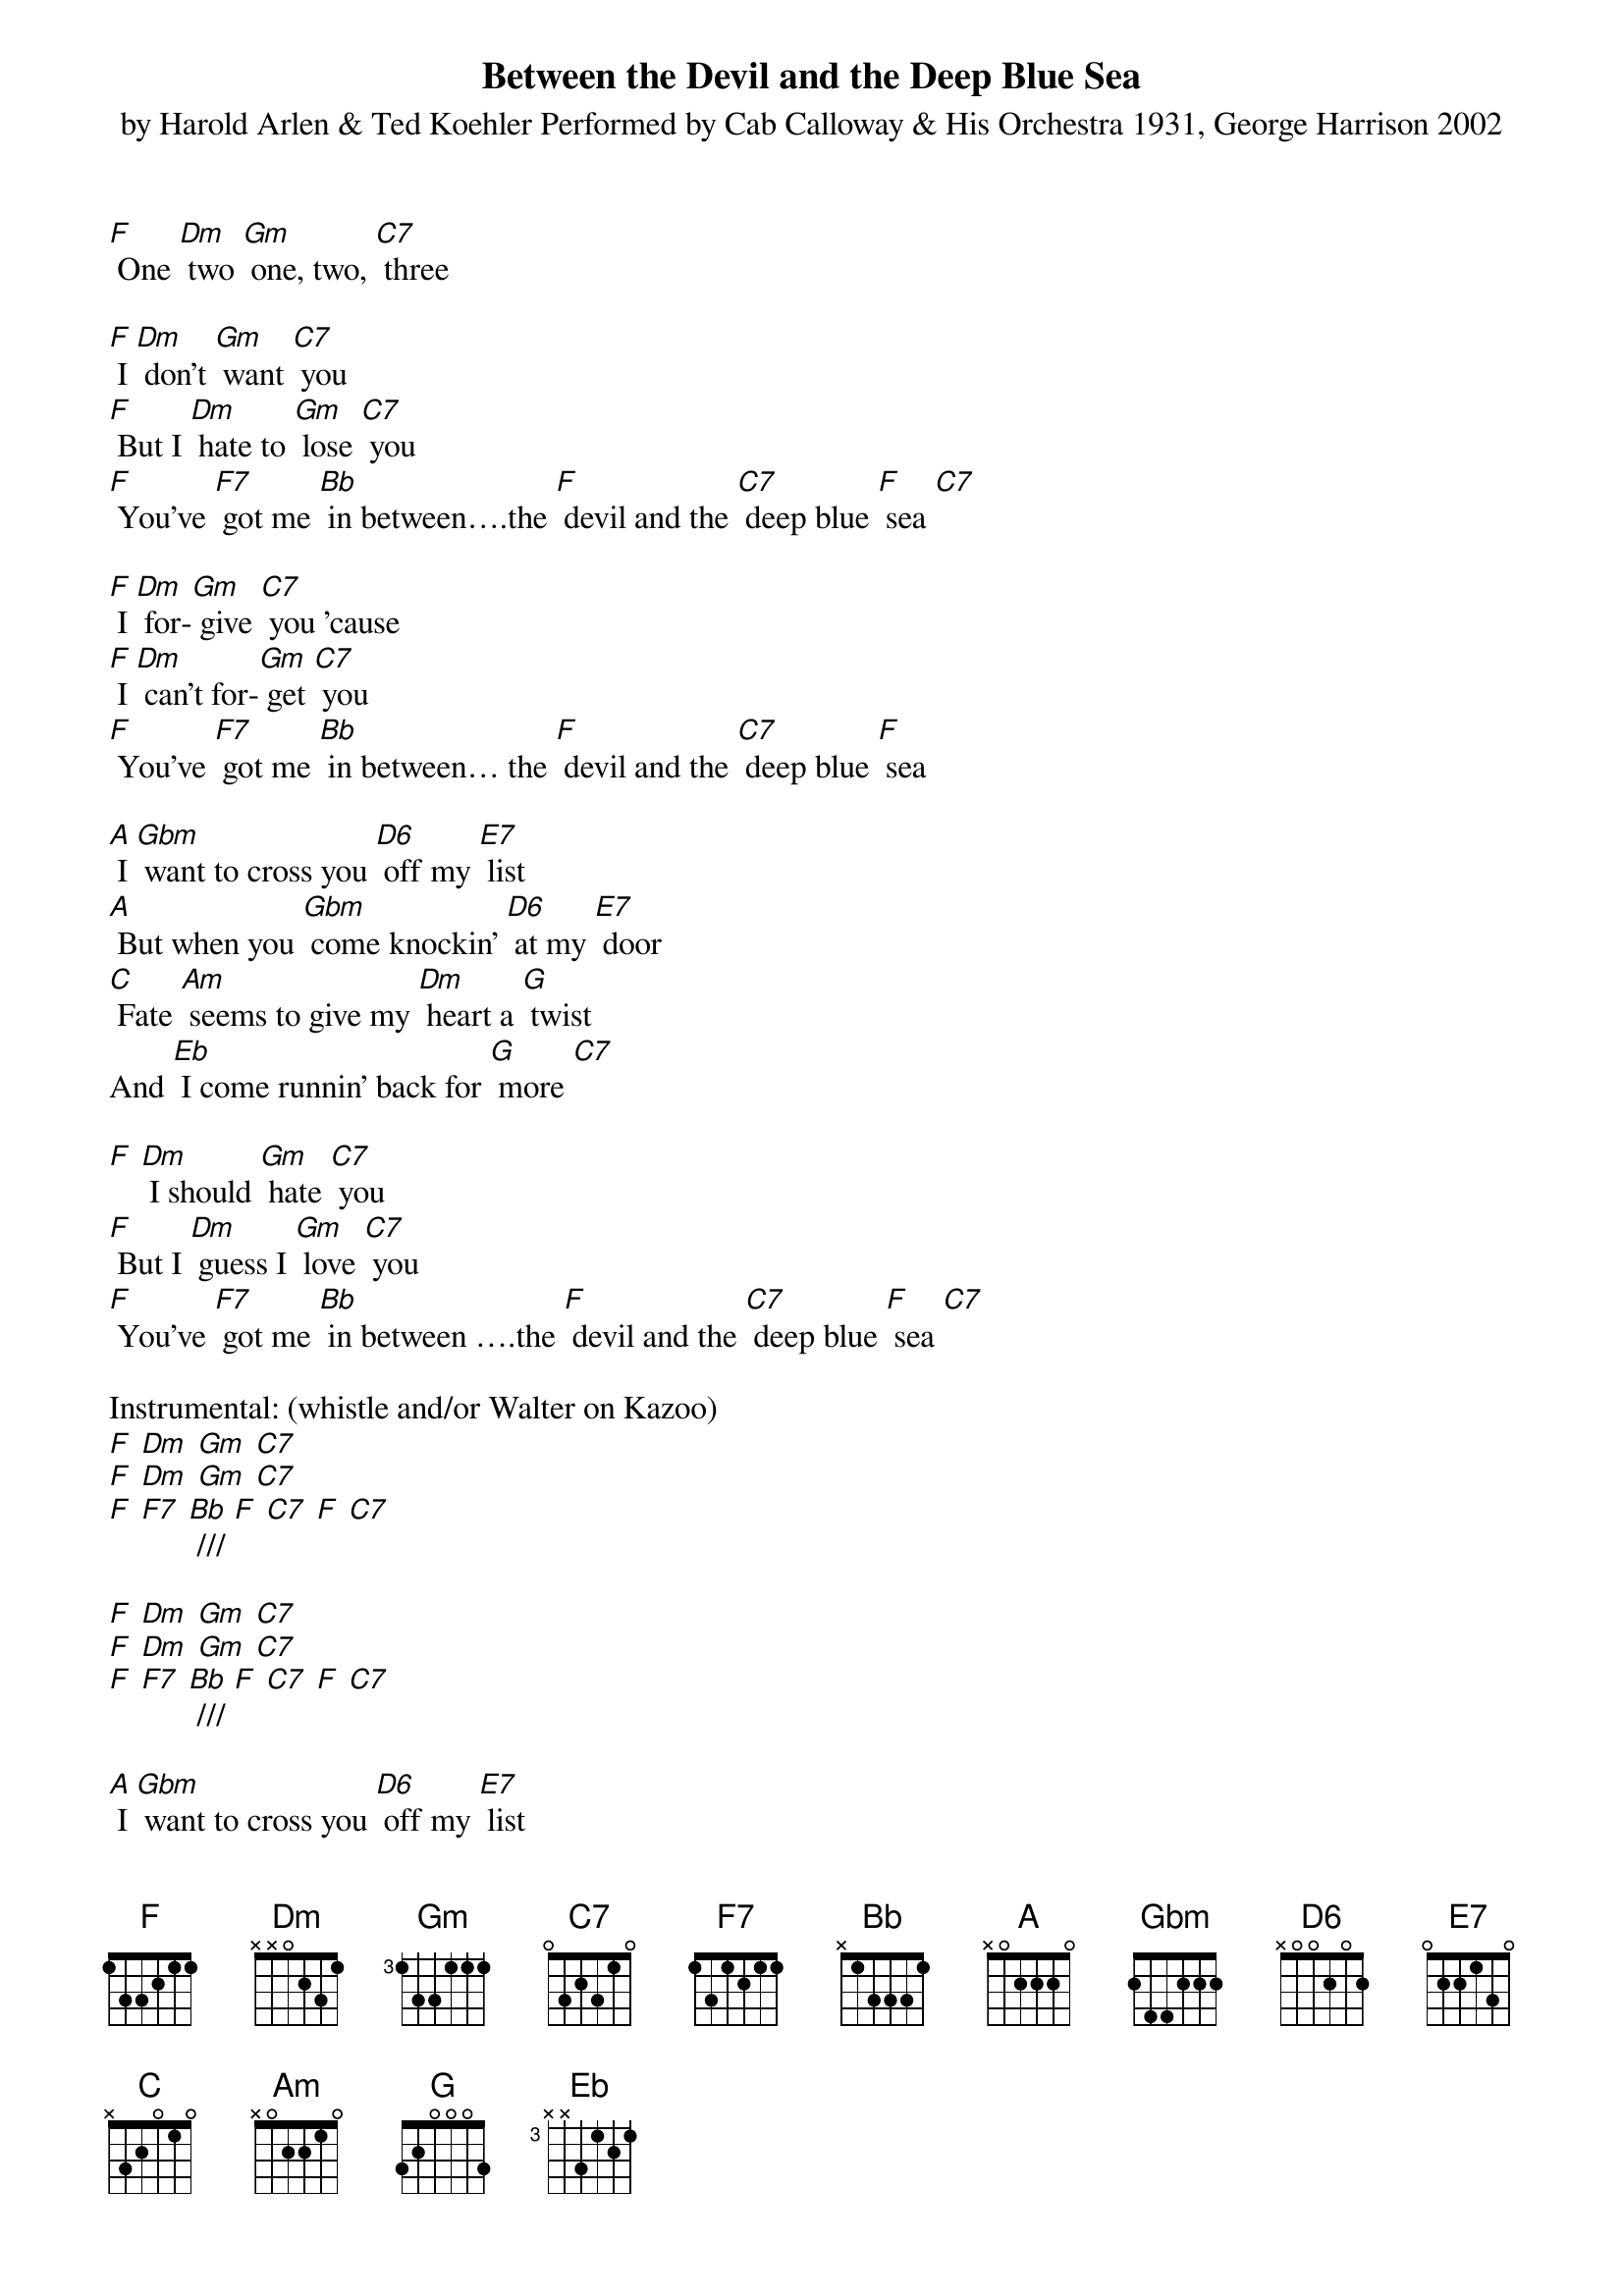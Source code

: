 {t: Between the Devil and the Deep Blue Sea}
{st: by Harold Arlen & Ted Koehler Performed by Cab Calloway & His Orchestra 1931, George Harrison 2002}

[F] One [Dm] two [Gm] one, two, [C7] three

[F] I [Dm] don't [Gm] want [C7] you
[F] But I [Dm] hate to [Gm] lose [C7] you
[F] You've [F7] got me [Bb] in between….the [F] devil and the [C7] deep blue [F] sea [C7]

[F] I [Dm] for-[Gm] give [C7] you 'cause
[F] I [Dm] can't for-[Gm] get [C7] you
[F] You've [F7] got me [Bb] in between… the [F] devil and the [C7] deep blue [F] sea

[A] I [Gbm] want to cross you [D6] off my [E7] list
[A] But when you [Gbm] come knockin' [D6] at my [E7] door
[C] Fate [Am] seems to give my [Dm] heart a [G] twist
And [Eb] I come runnin' back for [G] more [C7]

[F] [Dm] I should [Gm] hate [C7] you
[F] But I [Dm] guess I [Gm] love [C7] you
[F] You've [F7] got me [Bb] in between ….the [F] devil and the [C7] deep blue [F] sea [C7]

Instrumental: (whistle and/or Walter on Kazoo)
[F] [Dm] [Gm] [C7]
[F] [Dm] [Gm] [C7]
[F] [F7] [Bb] /// [F] [C7] [F] [C7]

[F] [Dm] [Gm] [C7]
[F] [Dm] [Gm] [C7]
[F] [F7] [Bb] /// [F] [C7] [F] [C7]

[A] I [Gbm] want to cross you [D6] off my [E7] list
[A] But when you [Gbm] come knockin' [D6] at my [E7] door
[C] Fate [Am] seems to give my [Dm] heart a [G] twist
And [Eb] I come runnin' back for [G] more [C7]

[F] I [Dm] should [Gm] hate [C7] you
[F] But I [Dm] guess I [Gm] love [C7] you
[F] You've [F7] got me [Bb] in between…. the [F] devil and the [C7] deep blue [F] sea [C7]

[F] You've [F7] got me [Bb] in between ///////

the [F] devil and the [C7] deep…. the [F] devil and the [C7] deep

the [F] devil and the [C7] deep blue [F] sea .
